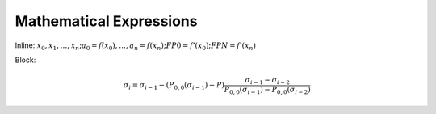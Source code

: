 ########################
Mathematical Expressions
########################

Inline: :math:`x_0,x_1,\dotsc,x_n; a_0 = f(x_0),\dotsc, a_n = f(x_n); FP0 = f’(x_0); FPN = f’(x_n)`

Block:

.. math:: 

   \sigma_i=\sigma_{i-1}-(P_{0,0}(\sigma_{i-1})-P)\frac{\sigma_{i-1}-\sigma_{i-2}}{P_{0,0}(\sigma_{i-1})-P_{0,0}(\sigma_{i-2})}
